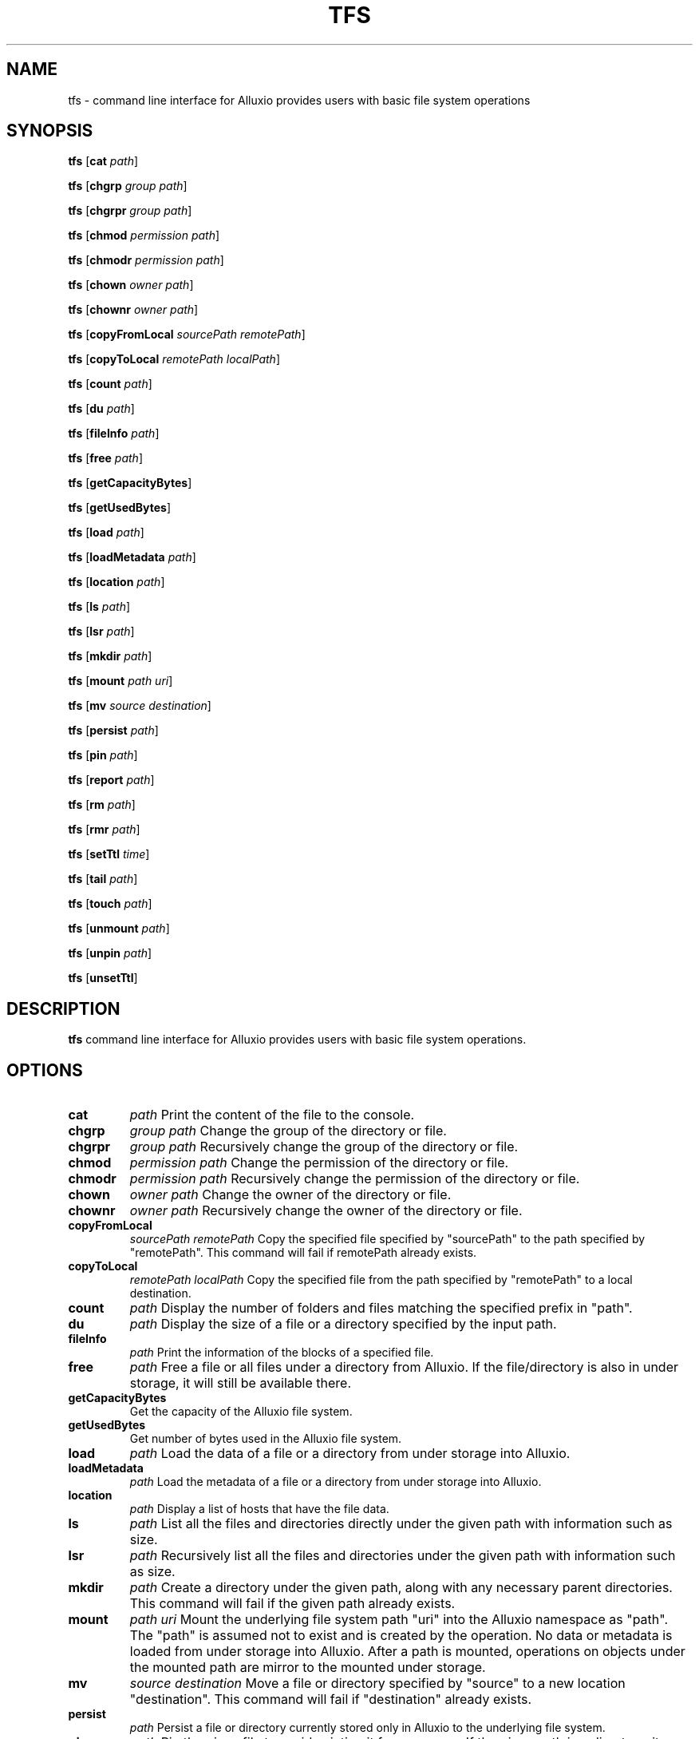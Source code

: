 .TH TFS 1
.SH NAME

tfs \- command line interface for Alluxio provides users with basic file system operations

.SH SYNOPSIS

.B tfs
[\fBcat\fR \fIpath\fR]

.B tfs
[\fBchgrp\fR \fIgroup path\fR]

.B tfs
[\fBchgrpr\fR \fIgroup path\fR]

.B tfs
[\fBchmod\fR \fIpermission path\fR]

.B tfs
[\fBchmodr\fR \fIpermission path\fR]

.B tfs
[\fBchown\fR \fIowner path\fR]

.B tfs
[\fBchownr\fR \fIowner path\fR]

.B tfs
[\fBcopyFromLocal\fR \fIsourcePath remotePath\fR]

.B tfs
[\fBcopyToLocal\fR \fIremotePath localPath\fR]

.B tfs
[\fBcount\fR \fIpath\fR]

.B tfs
[\fBdu\fR \fIpath\fR]

.B tfs
[\fBfileInfo\fR \fIpath\fR]

.B tfs
[\fBfree\fR \fIpath\fR]

.B tfs
[\fBgetCapacityBytes\fR]

.B tfs
[\fBgetUsedBytes\fR]

.B tfs
[\fBload\fR \fIpath\fR]

.B tfs
[\fBloadMetadata\fR \fIpath\fR]

.B tfs
[\fBlocation\fR \fIpath\fR]

.B tfs
[\fBls\fR \fIpath\fR]

.B tfs
[\fBlsr\fR \fIpath\fR]

.B tfs
[\fBmkdir\fR \fIpath\fR]

.B tfs
[\fBmount\fR \fIpath  uri\fR]

.B tfs
[\fBmv\fR \fIsource destination\fR]

.B tfs
[\fBpersist\fR \fIpath\fR]

.B tfs
[\fBpin\fR \fIpath\fR]

.B tfs
[\fBreport\fR \fIpath\fR]

.B tfs
[\fBrm\fR \fIpath\fR]

.B tfs
[\fBrmr\fR \fIpath\fR]

.B tfs
[\fBsetTtl\fR \fItime\fR]

.B tfs
[\fBtail\fR \fIpath\fR]

.B tfs
[\fBtouch\fR \fIpath\fR]

.B tfs
[\fBunmount\fR \fIpath\fR]

.B tfs
[\fBunpin\fR \fIpath\fR]

.B tfs
[\fBunsetTtl\fR]

.SH DESCRIPTION

.B tfs
command line interface for Alluxio provides users with basic file system operations.

.SH OPTIONS

.TP
.BR cat
\fIpath\fR
Print the content of the file to the console.

.TP
.BR chgrp
\fIgroup path\fR
Change the group of the directory or file.

.TP
.BR chgrpr
\fIgroup path\fR
Recursively change the group of the directory or file.

.TP
.BR chmod
\fIpermission path\fR
Change the permission of the directory or file.

.TP
.BR chmodr
\fIpermission path\fR
Recursively change the permission of the directory or file.

.TP
.BR chown
\fIowner path\fR
Change the owner of the directory or file.

.TP
.BR chownr
\fIowner path\fR
Recursively change the owner of the directory or file.

.TP
.BR copyFromLocal
\fIsourcePath remotePath\fR
Copy the specified file specified by "sourcePath" to the path specified by "remotePath". This
command will fail if remotePath already exists.

.TP
.BR copyToLocal
\fIremotePath localPath\fR
Copy the specified file from the path specified by "remotePath" to a local destination.

.TP
.BR count
\fIpath\fR
Display the number of folders and files matching the specified prefix in "path".

.TP
.BR du
\fIpath\fR
Display the size of a file or a directory specified by the input path.

.TP
.BR fileInfo
\fIpath\fR
Print the information of the blocks of a specified file.

.TP
.BR free
\fIpath\fR
Free a file or all files under a directory from Alluxio. If the file/directory is also in under
storage, it will still be available there.

.TP
.BR getCapacityBytes
Get the capacity of the Alluxio file system.

.TP
.BR getUsedBytes
Get number of bytes used in the Alluxio file system.

.TP
.BR load
\fIpath\fR
Load the data of a file or a directory from under storage into Alluxio.

.TP
.BR loadMetadata
\fIpath\fR
Load the metadata of a file or a directory from under storage into Alluxio.

.TP
.BR location
\fIpath\fR
Display a list of hosts that have the file data.

.TP
.BR ls
\fIpath\fR
List all the files and directories directly under the given path with information such as size.

.TP
.BR lsr
\fIpath\fR
Recursively list all the files and directories under the given path with information such as size.

.TP
.BR mkdir
\fIpath\fR
Create a directory under the given path, along with any necessary parent directories. This command
will fail if the given path already exists.

.TP
.BR mount
\fIpath uri\fR
Mount the underlying file system path "uri" into the Alluxio namespace as "path". The "path" is
assumed not to exist and is created by the operation. No data or metadata is loaded from under
storage into Alluxio. After a path is mounted, operations on objects under the mounted path are
mirror to the mounted under storage.

.TP
.BR mv
\fIsource destination\fR
Move a file or directory specified by "source" to a new location "destination". This command will
fail if "destination" already exists.

.TP
.BR persist
\fIpath\fR
Persist a file or directory currently stored only in Alluxio to the underlying file system.

.TP
.BR pin
\fIpath\fR
Pin the given file to avoid evicting it from memory. If the given path is a directory, it
recursively pins all the files contained and any new files created within this directory.

.TP
.BR report
\fIpath\fR
Report to the master that a file is lost.

.TP
.BR rm
\fIpath\fR
Remove a file. This command will fail if the given path is a directory rather than a file.

.TP
.BR rmr
\fIpath\fR
Remove a file, or a directory with all the files and sub-directories that this directory contains.

.TP
.BR setTtl
\fItime\fR
Set the TTL (time to live) in milliseconds to a file.

.TP
.BR tail
\fIpath\fR
Print the last 1KB of the specified file to the console.

.TP
.BR touch
\fIpath\fR
Create a 0-byte file at the specified location.

.TP
.BR unmount
\fIpath\fR
Unmount the underlying file system path mounted in the Alluxio namespace as "path". Alluxio objects
under "path" are removed from Alluxio, but they still exist in the previously mounted under storage.

.TP
.BR unpin
\fIpath\fR
Unpin the given file to allow Alluxio to evict this file again. If the given path is a directory, it
recursively unpins all files contained and any new files created within this directory.

.TP
.BR unsetTtl
Remove the TTL (time to live) setting from a file.